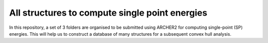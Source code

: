 All structures to compute single point energies
=======================================================

In this repository, a set of 3 folders are organised to be submitted using ARCHER2 for computing single-point (SP) energies. 
This will help us to construct a database of many structures for a subsequent convex hull analysis.
